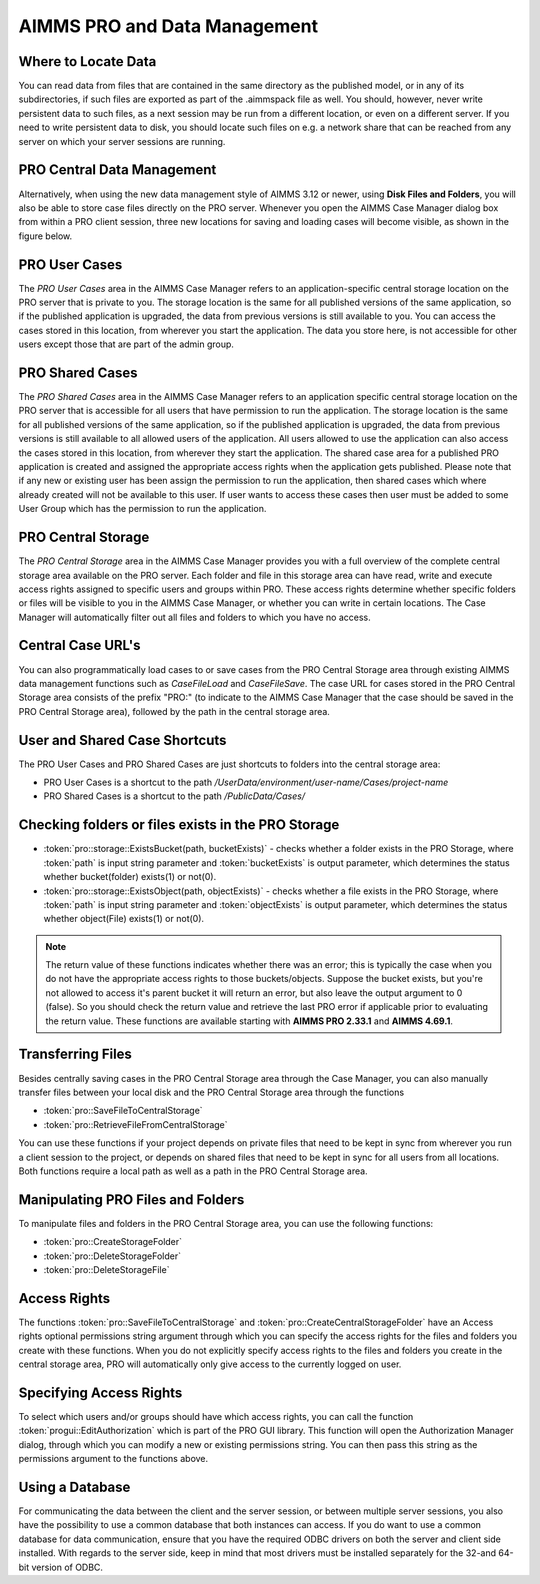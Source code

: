 AIMMS PRO and Data Management
=============================

Where to Locate Data
--------------------

You can read data from files that are contained in the same directory as the published model, or in any of its subdirectories, if such files are exported as part of the .aimmspack file as well. You should, however, never write persistent data to such files, as a next session may be run from a different location, or even on a different server. If you need to write persistent data to disk, you should locate such files on e.g. a network share that can be reached from any server on which your server sessions are running.

PRO Central Data Management
---------------------------

Alternatively, when using the new data management style of AIMMS 3.12 or newer, using **Disk Files and Folders**, you will also be able to store case files directly on the PRO server. Whenever you open the AIMMS Case Manager dialog box from within a PRO client session, three new locations for saving and loading cases will become visible, as shown in the figure below.

.. image:: images/pro-data-management.png
    :align: center
    :scale: 40

PRO User Cases
--------------

The *PRO User Cases* area in the AIMMS Case Manager refers to an application-specific central storage location on the PRO server that is private to you. The storage location is the same for all published versions of the same application, so if the published application is upgraded, the data from previous versions is still available to you. You can access the cases stored in this location, from wherever you start the application. The data you store here, is not accessible for other users except those that are part of the admin group.

PRO Shared Cases
----------------

The *PRO Shared Cases* area in the AIMMS Case Manager refers to an application specific central storage location on the PRO server that is accessible for all users that have permission to run the application. The storage location is the same for all published versions of the same application, so if the published application is upgraded, the data from previous versions is still available to all allowed users of the application. All users allowed to use the application can also access the cases stored in this location, from wherever they start the application. The shared case area for a published PRO application is created and assigned the appropriate access rights when the application gets published. Please note that if any new or existing user has been assign the permission to run the application, then shared cases which where already created will not be available to this user. If user wants to access these cases then user must be added to some User Group which has the permission to run the application.

PRO Central Storage
-------------------

The *PRO Central Storage* area in the AIMMS Case Manager provides you with a full overview of the complete central storage area available on the PRO server. Each folder and file in this storage area can have read, write and execute access rights assigned to specific users and groups within PRO. These access rights determine whether specific folders or files will be visible to you in the AIMMS Case Manager, or whether you can write in certain locations. The Case Manager will automatically filter out all files and folders to which you have no access.

Central Case URL's
------------------

You can also programmatically load cases to or save cases from the PRO Central Storage area through existing AIMMS data management functions such as `CaseFileLoad` and `CaseFileSave`. The case URL for cases stored in the PRO Central Storage area consists of the prefix "PRO:" (to indicate to the AIMMS Case Manager that the case should be saved in the PRO Central Storage area), followed by the path in the central storage area.

User and Shared Case Shortcuts
------------------------------

The PRO User Cases and PRO Shared Cases are just shortcuts to folders into the central storage area:

* PRO User Cases is a shortcut to the path `/UserData/environment/user-name/Cases/project-name`
* PRO Shared Cases is a shortcut to the path `/PublicData/Cases/`

Checking folders or files exists in the PRO Storage
---------------------------------------------------

* :token:`pro::storage::ExistsBucket(path, bucketExists)` -  checks whether a folder exists in the PRO Storage, where :token:`path` is input string parameter and :token:`bucketExists` is output parameter, which determines the status whether bucket(folder) exists(1) or not(0).

    
* :token:`pro::storage::ExistsObject(path, objectExists)` -  checks whether a file exists in the PRO Storage, where :token:`path` is input string parameter and :token:`objectExists` is output parameter, which determines the status whether object(File) exists(1) or not(0).
	  
.. note:: The return value of these functions indicates whether there was an error; this is typically the case when you do not have the appropriate access rights to those buckets/objects. Suppose the bucket exists, but you're not allowed to access it's parent bucket it will return an error, but also leave the output argument to 0 (false). So you should check the return value and retrieve the last PRO error if applicable prior to evaluating the return value. These functions are available starting with **AIMMS PRO 2.33.1** and **AIMMS 4.69.1**.
 
Transferring Files
------------------

Besides centrally saving cases in the PRO Central Storage area through the Case Manager, you can also manually transfer files between your local disk and the PRO Central Storage area through the functions
 
* :token:`pro::SaveFileToCentralStorage`
* :token:`pro::RetrieveFileFromCentralStorage`


You can use these functions if your project depends on private files that need to be kept in sync from wherever you run a client session to the project, or depends on shared files that need to be kept in sync for all users from all locations. Both functions require a local path as well as a path in the PRO Central Storage area.

Manipulating PRO Files and Folders
----------------------------------

To manipulate files and folders in the PRO Central Storage area, you can use the following functions:
 
* :token:`pro::CreateStorageFolder`
* :token:`pro::DeleteStorageFolder`
* :token:`pro::DeleteStorageFile`


Access Rights
-------------

The functions :token:`pro::SaveFileToCentralStorage` and :token:`pro::CreateCentralStorageFolder` have an Access rights optional permissions string argument through which you can specify the access rights for the files and folders you create with these functions. When you do not explicitly specify access rights to the files and folders you create in the central storage area, PRO will automatically only give access to the currently logged on user.

Specifying Access Rights
------------------------

To select which users and/or groups should have which access rights, you can call the function :token:`progui::EditAuthorization` which is part of the PRO GUI library. This function will open the Authorization Manager dialog, through which you can modify a new or existing permissions string. You can then pass this string as the permissions argument to the functions above.

Using a Database
----------------

For communicating the data between the client and the server session, or between multiple server sessions, you also have the possibility to use a common database that both instances can access. If you do want to use a common database for data communication, ensure that you have the required ODBC drivers on both the server and client side installed. With regards to the server side, keep in mind that most drivers must be installed separately for the 32-and 64-bit version of ODBC.